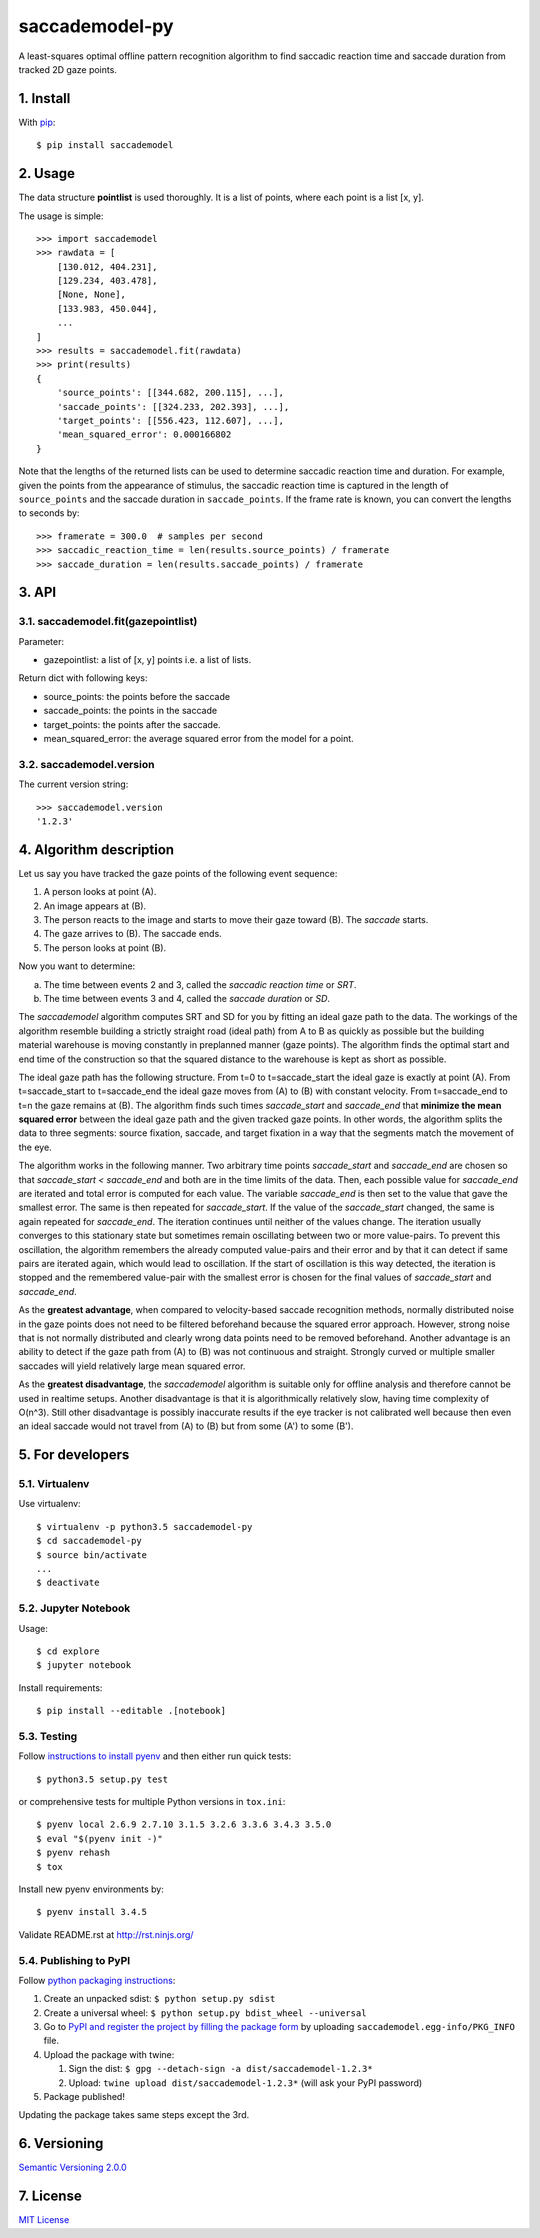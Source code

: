 ================
saccademodel-py
================

A least-squares optimal offline pattern recognition algorithm to find saccadic reaction time and saccade duration from tracked 2D gaze points.



1. Install
==========

With `pip
<https://pypi.python.org/pypi/saccademodel>`_::

    $ pip install saccademodel



2. Usage
========

The data structure **pointlist** is used thoroughly. It is a list of points, where each point is a list [x, y].

The usage is simple::

    >>> import saccademodel
    >>> rawdata = [
        [130.012, 404.231],
        [129.234, 403.478],
        [None, None],
        [133.983, 450.044],
        ...
    ]
    >>> results = saccademodel.fit(rawdata)
    >>> print(results)
    {
        'source_points': [[344.682, 200.115], ...],
        'saccade_points': [[324.233, 202.393], ...],
        'target_points': [[556.423, 112.607], ...],
        'mean_squared_error': 0.000166802
    }

Note that the lengths of the returned lists can be used to determine saccadic reaction time and duration. For example, given the points from the appearance of stimulus, the saccadic reaction time is captured in the length of ``source_points`` and the saccade duration in ``saccade_points``. If the frame rate is known, you can convert the lengths to seconds by::

    >>> framerate = 300.0  # samples per second
    >>> saccadic_reaction_time = len(results.source_points) / framerate
    >>> saccade_duration = len(results.saccade_points) / framerate



3. API
======

3.1. saccademodel.fit(gazepointlist)
------------------------------------

Parameter:

- gazepointlist: a list of [x, y] points i.e. a list of lists.

Return dict with following keys:

- source_points: the points before the saccade
- saccade_points: the points in the saccade
- target_points: the points after the saccade.
- mean_squared_error: the average squared error from the model for a point.


3.2. saccademodel.version
-------------------------

The current version string::

    >>> saccademodel.version
    '1.2.3'



4. Algorithm description
========================

Let us say you have tracked the gaze points of the following event sequence:

1. A person looks at point (A).
2. An image appears at (B).
3. The person reacts to the image and starts to move their gaze toward (B). The *saccade* starts.
4. The gaze arrives to (B). The saccade ends.
5. The person looks at point (B).

Now you want to determine:

a. The time between events 2 and 3, called the *saccadic reaction time* or *SRT*.
b. The time between events 3 and 4, called the *saccade duration* or *SD*.

The *saccademodel* algorithm computes SRT and SD for you by fitting an ideal gaze path to the data. The workings of the algorithm resemble building a strictly straight road (ideal path) from A to B as quickly as possible but the building material warehouse is moving constantly in preplanned manner (gaze points). The algorithm finds the optimal start and end time of the construction so that the squared distance to the warehouse is kept as short as possible.

The ideal gaze path has the following structure. From t=0 to t=saccade_start the ideal gaze is exactly at point (A). From t=saccade_start to t=saccade_end the ideal gaze moves from (A) to (B) with constant velocity. From t=saccade_end to t=n the gaze remains at (B). The algorithm finds such times *saccade_start* and *saccade_end* that **minimize the mean squared error** between the ideal gaze path and the given tracked gaze points. In other words, the algorithm splits the data to three segments: source fixation, saccade, and target fixation in a way that the segments match the movement of the eye.

The algorithm works in the following manner. Two arbitrary time points *saccade_start* and *saccade_end* are chosen so that *saccade_start < saccade_end* and both are in the time limits of the data. Then, each possible value for *saccade_end* are iterated and total error is computed for each value. The variable *saccade_end* is then set to the value that gave the smallest error. The same is then repeated for *saccade_start*. If the value of the *saccade_start* changed, the same is again repeated for *saccade_end*. The iteration continues until neither of the values change. The iteration usually converges to this stationary state but sometimes remain oscillating between two or more value-pairs. To prevent this oscillation, the algorithm remembers the already computed value-pairs and their error and by that it can detect if same pairs are iterated again, which would lead to oscillation. If the start of oscillation is this way detected, the iteration is stopped and the remembered value-pair with the smallest error is chosen for the final values of *saccade_start* and *saccade_end*.

As the **greatest advantage**, when compared to velocity-based saccade recognition methods, normally distributed noise in the gaze points does not need to be filtered beforehand because the squared error approach. However, strong noise that is not normally distributed and clearly wrong data points need to be removed beforehand. Another advantage is an ability to detect if the gaze path from (A) to (B) was not continuous and straight. Strongly curved or multiple smaller saccades will yield relatively large mean squared error.

As the **greatest disadvantage**, the *saccademodel* algorithm is suitable only for offline analysis and therefore cannot be used in realtime setups. Another disadvantage is that it is algorithmically relatively slow, having time complexity of O(n^3). Still other disadvantage is possibly inaccurate results if the eye tracker is not calibrated well because then even an ideal saccade would not travel from (A) to (B) but from some (A') to some (B').



5. For developers
=================

5.1. Virtualenv
---------------

Use virtualenv::

    $ virtualenv -p python3.5 saccademodel-py
    $ cd saccademodel-py
    $ source bin/activate
    ...
    $ deactivate


5.2. Jupyter Notebook
---------------------

Usage::

    $ cd explore
    $ jupyter notebook

Install requirements::

    $ pip install --editable .[notebook]


5.3. Testing
------------

Follow `instructions to install pyenv
<http://sqa.stackexchange.com/a/15257/14918>`_ and then either run quick tests::

    $ python3.5 setup.py test

or comprehensive tests for multiple Python versions in ``tox.ini``::

    $ pyenv local 2.6.9 2.7.10 3.1.5 3.2.6 3.3.6 3.4.3 3.5.0
    $ eval "$(pyenv init -)"
    $ pyenv rehash
    $ tox

Install new pyenv environments by::

    $ pyenv install 3.4.5

Validate README.rst at `http://rst.ninjs.org/
<http://rst.ninjs.org/>`_


5.4. Publishing to PyPI
-----------------------

Follow `python packaging instructions
<https://python-packaging-user-guide.readthedocs.org/en/latest/distributing/>`_:

1.  Create an unpacked sdist: ``$ python setup.py sdist``
2.  Create a universal wheel: ``$ python setup.py bdist_wheel --universal``
3.  Go to `PyPI and register the project by filling the package form
    <https://pypi.python.org/pypi?%3Aaction=submit_form>`_ by uploading
    ``saccademodel.egg-info/PKG_INFO`` file.
4.  Upload the package with twine:

    1. Sign the dist: ``$ gpg --detach-sign -a dist/saccademodel-1.2.3*``
    2. Upload: ``twine upload dist/saccademodel-1.2.3*`` (will ask your PyPI password)

5. Package published!

Updating the package takes same steps except the 3rd.



6. Versioning
=============

`Semantic Versioning 2.0.0
<http://semver.org/>`_



7. License
==========

`MIT License
<https://opensource.org/licenses/MIT>`_

